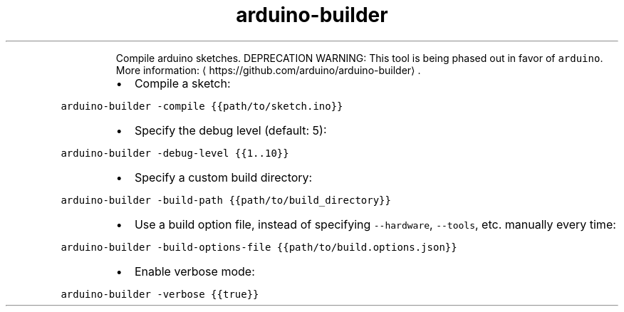 .TH arduino\-builder
.PP
.RS
Compile arduino sketches.
DEPRECATION WARNING: This tool is being phased out in favor of \fB\fCarduino\fR\&.
More information: \[la]https://github.com/arduino/arduino-builder\[ra]\&.
.RE
.RS
.IP \(bu 2
Compile a sketch:
.RE
.PP
\fB\fCarduino\-builder \-compile {{path/to/sketch.ino}}\fR
.RS
.IP \(bu 2
Specify the debug level (default: 5):
.RE
.PP
\fB\fCarduino\-builder \-debug\-level {{1..10}}\fR
.RS
.IP \(bu 2
Specify a custom build directory:
.RE
.PP
\fB\fCarduino\-builder \-build\-path {{path/to/build_directory}}\fR
.RS
.IP \(bu 2
Use a build option file, instead of specifying \fB\fC\-\-hardware\fR, \fB\fC\-\-tools\fR, etc. manually every time:
.RE
.PP
\fB\fCarduino\-builder \-build\-options\-file {{path/to/build.options.json}}\fR
.RS
.IP \(bu 2
Enable verbose mode:
.RE
.PP
\fB\fCarduino\-builder \-verbose {{true}}\fR
